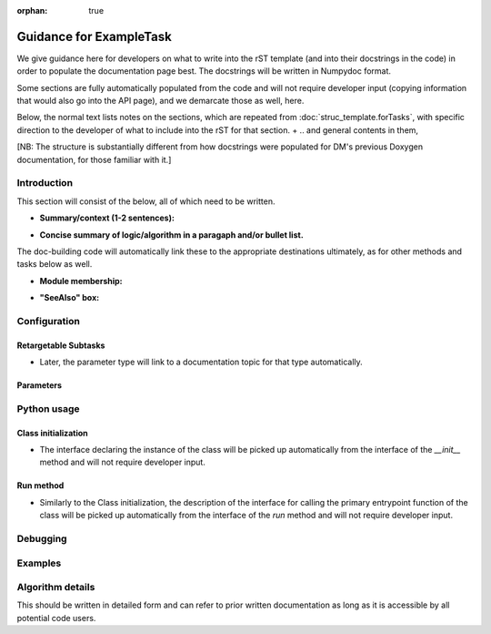 :orphan: true
	 
.. Based on: https://dmtn-030.lsst.io/v/DM-7096/index.html#task-topic-type, with learnings from the 4 sfp pages built in branch DM-8717

########################
Guidance for ExampleTask
########################

We give guidance here for developers on what to write into the rST
template (and into their docstrings in the code) in order to populate
the documentation page best.  The docstrings will be written in
Numpydoc format.

Some sections are fully automatically populated from the code and will
not require developer input (copying information that would also go
into the API page), and we demarcate those as well, here.

Below, the normal text lists notes on the sections, which are repeated from
:doc:`struc_template.forTasks`, with specific direction to the
developer of what to include into the rST for that section.
+
.. and general contents in them,

[NB: The structure is substantially different from how docstrings were
populated for DM's previous Doxygen documentation, for those familiar
with it.]

.. _intro:

Introduction
=============

This section will consist of the below, all of which need to be
written.

.. These should be inserted into docstrings near the very top of the class definition for the task.

- **Summary/context (1-2 sentences):**

.. ToDo:: Write this section concisely, as it should be very brief, and is primarily about whether the reader should choose to use this task to  achieve h/her goal in a very quick scan.

- **Concise summary of logic/algorithm in a paragaph and/or bullet list.**

.. ToDo:: Be concise and link to other tasks wherever needed.  This can be a  few more sentences, but should not contain very many details or math  at this point (that will go in the algorithmic section at the bottom).  It should just say  where this fits into the larger DM structure, what retargetable  subtasks or methods within a task it calls by default.

The  doc-building code will automatically link these to the appropriate  destinations ultimately, as for other methods and tasks below as well.

.. ToDo:: If there are optional tasks that are called you can choose to fill those in here as well, but note them as optional and depending on  whether a flag is set in the configuration parameters

.. We used to have this, but i think it's covered now by the above:
..   - Do include a sentence about each step, which can be either a:
..  a) retargetable sub-task
..  b) methods within a task

   
.. _module:

- **Module membership:**

.. ToDo::  Here, simply state the module the task is implemented inside of.

.. _seealso:
	   
- **"SeeAlso" box:**

  


.. ToDo:: The API Usage page for this task will automatically be linked to in this box, but please fill in the following types of tasks and pages into this section:

  - Tasks that commonly use this task
  
  - Tasks that can be used instead of this task

  - Pages in the Processing and Frameworks sections of the Science Pipelines documentation.


.. _config:	  
    
Configuration
=============

.. _retarg:

Retargetable Subtasks
---------------------

.. ToDo:: This content will be derived from docstrings.  At the top of the Task Config class (which is generally defined in the the same file as the Task itself), please fill in the docstring for each subtask with its default target and further, a description of what the subtask is supposed to do.

.. [We would also like to provide list of everything to which this could be retargeted.. do we need the developer to do this too, we didn't for the sfp tasks..  ]

- Later, the parameter type will link to a documentation topic for that type automatically.

.. For the sfp pages, these links were all stubs

.. _params:
   
Parameters
----------


.. I don't think there are any examples in any of the sfp tasks.. i wonder if this should actually be in there.
   
.. ToDo:: Like the Retargetable Subtasks, this content will be derived from docstrings and goes at the top of the Task Config class.   Please fill in the docstrings in the Config Class for this task with the following properties for each parameter: type, default value, description.

.. - It would be good to call out the most frequently changed config vars in some way as well -- we haven't talked about asking developers to delineate these, yet.

.. _python:
   
Python usage
============

.. _initzn:

Class initialization
--------------------

- The interface declaring the instance of the class will be
  picked up automatically from the interface of the `__init__` method
  and will not require developer input.
  
.. ToDo:: The content describing the parameters in the interface signature will be derived from docstrings which will go at the top of the `__init__` method.  Please separately enter information on each parameter in a docstring there.

.. _run:
	  
Run method
----------

- Similarly to the Class initialization, the description of the interface for calling the primary entrypoint  function of the class will be picked up  automatically from the interface of the `run` method and will not  require developer input.

.. ToDo::  The description of what the `run` method requires as required  and optional inputs goes at the top of the `run` method in docstrings.  Please enter this information.
  
.. ToDo:: Similarly, please separately enter information on each parameter in the run signature in a docstring in the `run` method.
  
.. _debug:

Debugging
=========

.. ToDo:: Information on the debugging parameter name, type, and description should be inserted into docstrings again near the top of the class definition for the task.

.. _examples:
   
Examples
========

.. ToDo:: Making this is a substantial job which requires writing an  actual example and then going through and describing line by line in   the docstrings inside of it what the example is doing.  This should be inserted into docstrings again near the top of the class definition for the task, after the above content listed in the `Debug` section

.. Since nothing but the procCcd example is currently working in sfp tasks, those aren't very good prototypes currently here.  We eventually need to figure out how to include these in CI, keep them updated, etc., which is a somewhat open q right now.

.. _algo:
   
Algorithm details
====================

This should be written in detailed form and can refer to prior written documentation as long as it is accessible by all potential code users.

